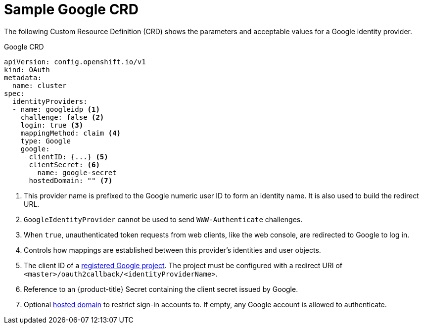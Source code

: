 // Module included in the following assemblies:
//
// * authentication/identity_providers/configuring-google-identity-provider.adoc

[id='identity-provider-google-CRD-{context}']
= Sample Google CRD

The following Custom Resource Definition (CRD) shows the parameters and acceptable values for a
Google identity provider.

.Google CRD

[source,yaml]
----
apiVersion: config.openshift.io/v1
kind: OAuth
metadata:
  name: cluster
spec:
  identityProviders:
  - name: googleidp <1>
    challenge: false <2>
    login: true <3>
    mappingMethod: claim <4>
    type: Google
    google:
      clientID: {...} <5>
      clientSecret: <6>
        name: google-secret
      hostedDomain: "" <7>
----
<1> This provider name is prefixed to the Google numeric user ID to form an
identity name. It is also used to build the redirect URL.
<2> `GoogleIdentityProvider` cannot be used to send `WWW-Authenticate`
challenges.
<3> When `true`, unauthenticated token requests from web clients, like the web
console, are redirected to Google to log in.
<4> Controls how mappings are established between this provider's identities and user objects.
<5> The client ID of a link:https://console.developers.google.com/[registered
Google project]. The project must be configured with a redirect URI of
`<master>/oauth2callback/<identityProviderName>`.
<6> Reference to an {product-title} Secret containing the client secret 
issued by Google.
<7> Optional
link:https://developers.google.com/identity/protocols/OpenIDConnect#hd-param[hosted domain]
to restrict sign-in accounts to. If empty, any Google account is allowed
to authenticate.

